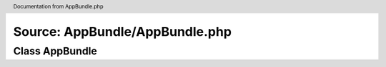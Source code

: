 Source: AppBundle/AppBundle.php
*******************************

.. header:: Documentation from AppBundle.php

Class AppBundle
===============

.. phpautomodule::
   :filename: ../src/AppBundle/AppBundle.php
   :members:
   :undoc-members:
